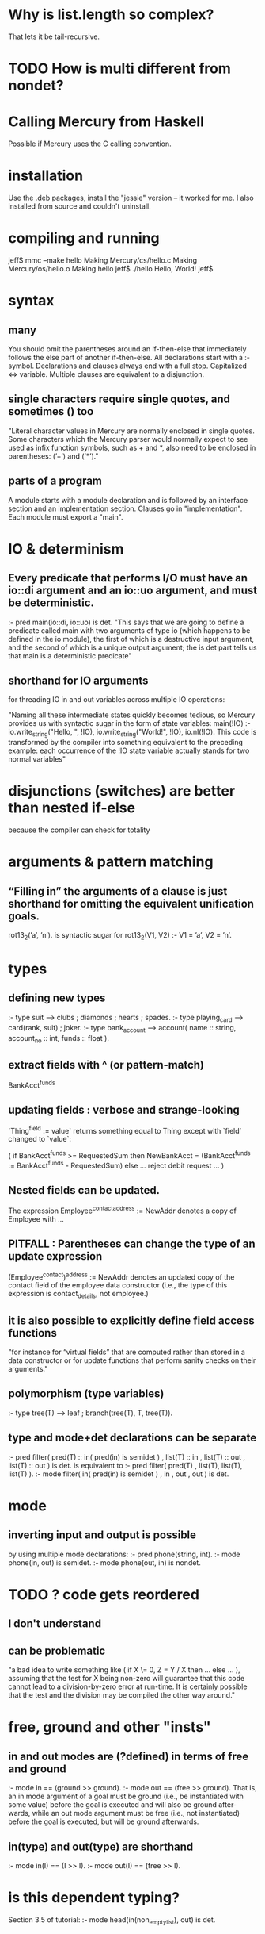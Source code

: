 * Why is list.length so complex?
That lets it be tail-recursive.
* TODO How is multi different from nondet?
* Calling Mercury from Haskell
Possible if Mercury uses the C calling convention.
* installation
Use the .deb packages, install the "jessie" version -- it worked for me.
I also installed from source and couldn't uninstall.
* compiling and running
  jeff$ mmc --make hello
    Making Mercury/cs/hello.c
    Making Mercury/os/hello.o
    Making hello
  jeff$ ./hello 
    Hello, World!
  jeff$ 
* syntax
** many
You should omit the parentheses around an if-then-else that immediately follows the else part of another if-then-else.
All declarations start with a :- symbol.
Declarations and clauses always end with a full stop.
Capitalized <=> variable.
Multiple clauses are equivalent to a disjunction.
** single characters require single quotes, and sometimes () too
"Literal character values in Mercury are normally enclosed in single quotes. Some characters which the Mercury parser would normally expect to see used as infix function symbols, such as + and *, also need to be enclosed in parentheses: (’+’) and (’*’)."
** parts of a program
A module starts with a module declaration and is followed by an interface section and an implementation section.
Clauses go in "implementation".
Each module must export a "main".
* IO & determinism
** Every predicate that performs I/O must have an io::di argument and an io::uo argument, and must be deterministic.
 :- pred main(io::di, io::uo) is det.
 "This says that we are going to define a predicate called main with two arguments of type io (which happens to be defined in the io module), the first of which is a destructive input argument, and the second of which is a unique output argument; the is det part tells us that main is a deterministic predicate"
** shorthand for IO arguments
for threading IO in and out variables across multiple IO operations:

 "Naming all these intermediate states quickly becomes tedious, so Mercury provides us with syntactic sugar in the form of state variables: 
 main(!IO) :-
   io.write_string("Hello, ", !IO),
   io.write_string("World!", !IO),
   io.nl(!IO).
 This code is transformed by the compiler into something equivalent to the preceding example: each occurrence of the !IO state variable actually stands for two normal variables"
* disjunctions (switches) are better than nested if-else
because the compiler can check for totality
* arguments & pattern matching
** “Filling in” the arguments of a clause is just shorthand for omitting the equivalent unification goals.
rot13_2(’a’, ’n’).   
is syntactic sugar for
rot13_2(V1, V2) :- V1 = ’a’, V2 = ’n’.
* types
** defining new types
 :- type suit ---> clubs ; diamonds ; hearts ; spades.
 :- type playing_card  --->  card(rank, suit) ; joker.
 :- type bank_account ---> account( 
      name  :: string,
      account_no :: int,
      funds :: float ).
** extract fields with ^ (or pattern-match)
BankAcct^funds
** updating fields : verbose and strange-looking
`Thing^field := value` returns something equal to Thing except with `field` changed to `value`:

( if BankAcct^funds >= RequestedSum then
NewBankAcct = (BankAcct^funds := BankAcct^funds - RequestedSum)
else
... reject debit request ...
)
** Nested fields can be updated. 
The expression Employee^contact^address := NewAddr denotes a copy of Employee with ...
** PITFALL : Parentheses can change the type of an update expression
(Employee^contact)^address := NewAddr denotes an updated copy of the contact field of the employee data constructor (i.e., the type of this expression is contact_details, not employee.)
** it is also possible to explicitly define field access functions
"for instance for “virtual fields” that are computed rather than stored in a data constructor or for update functions that perform sanity checks on their arguments."
** polymorphism (type variables)
:- type tree(T) ---> leaf ; branch(tree(T), T, tree(T)).
** type and mode+det declarations can be separate
  :- pred filter(   pred(T) :: in( pred(in) is semidet )
                  , list(T) :: in
                  , list(T) :: out
                  , list(T) :: out
                ) is det.
is equivalent to
  :- pred filter( pred(T)                   , list(T), list(T), list(T) ).
  :- mode filter( in( pred(in) is semidet ) , in     , out    , out 
                ) is det.
* mode
** inverting input and output is possible
by using multiple mode declarations:
:- pred phone(string, int).
:- mode phone(in, out) is semidet.
:- mode phone(out, in) is nondet.
* TODO ? code gets reordered
** I don't understand
** can be problematic
"a bad idea to write something like ( if X \= 0, Z = Y / X then ... else ... ), assuming that the test for X being non-zero will guarantee that this code cannot lead to a division-by-zero error at run-time. It is certainly possible that the test and the division may be compiled the other way around."
* free, ground and other "insts"
** in and out modes are (?defined) in terms of free and ground
:- mode in == (ground >> ground).
:- mode out == (free >> ground).
That is, an in mode argument of a goal must be ground (i.e., be instantiated
with some value) before the goal is executed and will also be ground after-
wards, while an out mode argument must be free (i.e., not instantiated)
before the goal is executed, but will be ground afterwards.
** in(type) and out(type) are shorthand
  :- mode in(I) == (I >> I).
  :- mode out(I) == (free >> I).
* is this dependent typing?
Section 3.5 of tutorial:
:- mode head(in(non_empty_list), out) is det.
* cc_nondet and cc_multi
** "There may be multiple solutions to a cc predicate, but you will only get one of them."
** It's hard to use
" all goals following a committed-choice goal must be guaranteed to succeed."
